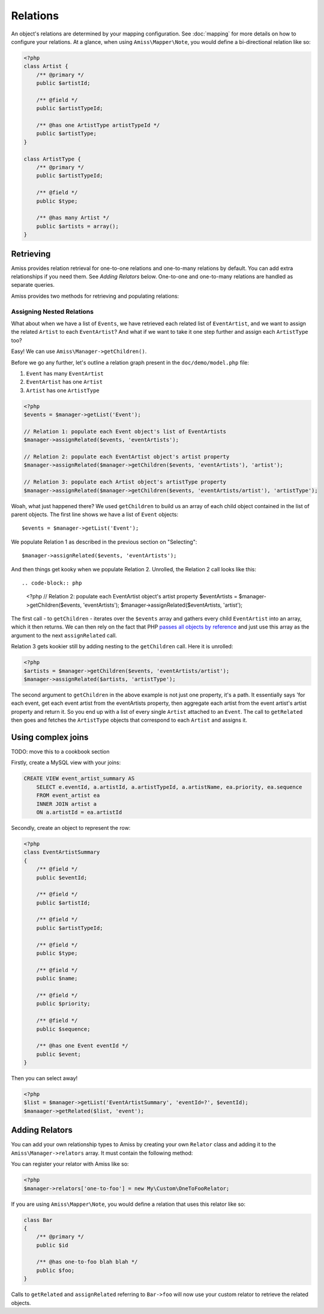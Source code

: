 Relations
=========

An object's relations are determined by your mapping configuration. See :doc:`mapping` for more details on how to configure your relations. At a glance, when using ``Amiss\Mapper\Note``, you would define a bi-directional relation like so:

.. code-block:: php

    <?php
    class Artist {
        /** @primary */
        public $artistId;
        
        /** @field */
        public $artistTypeId;
        
        /** @has one ArtistType artistTypeId */  
        public $artistType;
    }

    class ArtistType {
        /** @primary */
        public $artistTypeId;

        /** @field */
        public $type;

        /** @has many Artist */
        public $artists = array();
    }


Retrieving
----------

Amiss provides relation retrieval for one-to-one relations and one-to-many relations by default. You can add extra relationships if you need them. See *Adding Relators* below. One-to-one and one-to-many relations are handled as separate queries.

Amiss provides two methods for retrieving and populating relations:

.. py:function:: getRelated($source, $relationName)

    :param source: The single object or array of objects for which to retrieve the related values
    :param relationName: The name of the relation through which to retrieve objects

    Retrieves and returns objects related to the ``$source`` through the ``$relationName``:

    .. code-block:: php

        <?php
        $artist = $manager->getByPk('Artist', 1);
        $type = $manager->getRelated($artist, 'artistType');


    You can also retrieve the relation for every object in a list. The returned array will be indexed using the same keys as the input source.

    .. code-block:: php

        <?php
        $artists = $manager->getList('Artist');
        $types = $manager->getRelated($artists, 'artistType');
        
        $artists[0]->artistType = $types[0];
        $artists[1]->artistType = $types[1];
    

.. py:function:: assignRelated($into, $relationName)

    :param into: The single object or array of objects into which this will set the related values
    :param relationName: The name of the relation through which to retrieve objects

    The ``assignRelated`` method will call ``getRelated`` and assign the resulting relations to the source object(s):

    .. code-block:: php

        <?php
        $artist = $manager->getByPk('Artist', 1);
        $manager->assignRelated($artist, 'artistType');
        $type = $artist->artistType;
    

    You can also assign the related values for every object in a list:

    .. code-block:: php

        <?php
        $artists = $manager->getList('Artist');
        $manager->assignRelated($artists, 'artistType');
        echo $artists[0]->artistType->type;
        echo $artists[1]->artistType->type;


Assigning Nested Relations
~~~~~~~~~~~~~~~~~~~~~~~~~~

What about when we have a list of ``Events``, we have retrieved each related list of ``EventArtist``, and we want to assign the related ``Artist`` to each ``EventArtist``? And what if we want to take it one step further and assign each ``ArtistType`` too?

Easy! We can use ``Amiss\Manager->getChildren()``.

Before we go any further, let's outline a relation graph present in the ``doc/demo/model.php`` file:

1. ``Event`` has many ``EventArtist``
2. ``EventArtist`` has one ``Artist``
3. ``Artist`` has one ``ArtistType``

.. code-block:: php
    
    <?php
    $events = $manager->getList('Event');
    
    // Relation 1: populate each Event object's list of EventArtists
    $manager->assignRelated($events, 'eventArtists');
    
    // Relation 2: populate each EventArtist object's artist property
    $manager->assignRelated($manager->getChildren($events, 'eventArtists'), 'artist');
    
    // Relation 3: populate each Artist object's artistType property
    $manager->assignRelated($manager->getChildren($events, 'eventArtists/artist'), 'artistType');


Woah, what just happened there? We used ``getChildren`` to build us an array of each child object contained in the list of parent objects. The first line shows we have a list of ``Event`` objects::

    $events = $manager->getList('Event');

We populate Relation 1 as described in the previous section on "Selecting"::

    $manager->assignRelated($events, 'eventArtists');

And then things get kooky when we populate Relation 2. Unrolled, the Relation 2 call looks like this::

.. code-block:: php

    <?php
    // Relation 2: populate each EventArtist object's artist property
    $eventArtists = $manager->getChildren($events, 'eventArtists');
    $manager->assignRelated($eventArtists, 'artist');


The first call - to ``getChildren`` - iterates over the ``$events`` array and gathers every child ``EventArtist`` into an array, which it then returns. We can then rely on the fact that PHP `passes all objects by reference <http://php.net/manual/en/language.oop5.references.php>`_ and just use this array as the argument to the next ``assignRelated`` call.

Relation 3 gets kookier still by adding nesting to the ``getChildren`` call. Here it is unrolled:

.. code-block:: php

    <?php
    $artists = $manager->getChildren($events, 'eventArtists/artist');
    $manager->assignRelated($artists, 'artistType');


The second argument to ``getChildren`` in the above example is not just one property, it's a path. It essentially says 'for each event, get each event artist from the eventArtists property, then aggregate each artist from the event artist's artist property and return it. So you end up with a list of every single ``Artist`` attached to an ``Event``. The call to ``getRelated`` then goes and fetches the ``ArtistType`` objects that correspond to each ``Artist`` and assigns it.


Using complex joins
-------------------

TODO: move this to a cookbook section

Firstly, create a MySQL view with your joins:

.. code-block:: sql
    
    CREATE VIEW event_artist_summary AS 
        SELECT e.eventId, a.artistId, a.artistTypeId, a.artistName, ea.priority, ea.sequence
        FROM event_artist ea
        INNER JOIN artist a
        ON a.artistId = ea.artistId


Secondly, create an object to represent the row:

.. code-block:: php

    <?php
    class EventArtistSummary
    {
        /** @field */
        public $eventId;

        /** @field */
        public $artistId;

        /** @field */
        public $artistTypeId;
        
        /** @field */
        public $type;

        /** @field */
        public $name;

        /** @field */
        public $priority;

        /** @field */
        public $sequence;
        
        /** @has one Event eventId */
        public $event;
    }


Then you can select away!

.. code-block:: php

    <?php
    $list = $manager->getList('EventArtistSummary', 'eventId=?', $eventId);
    $manaager->getRelated($list, 'event');


Adding Relators
---------------

You can add your own relationship types to Amiss by creating your own ``Relator`` class and adding it to the ``Amiss\Manager->relators`` array. It must contain the following method:

.. py:method:: getRelated($manager, $type, $source, $relationName)

    :param manager: ``Amiss\Manager`` instance calling your relator. You'll need this to do queries.
    :param type: The type of relation. 
    :param source: The source object(s). This could be either a single object or an array of objects depending on your context. You are free to raise an exception if your ``Relator`` only supports single objects or arrays
    :param relationName: The name of the relation which was passed to ``getRelated``


You can register your relator with Amiss like so:

.. code-block:: php

    <?php
    $manager->relators['one-to-foo'] = new My\Custom\OneToFooRelator;


If you are using ``Amiss\Mapper\Note``, you would define a relation that uses this relator like so:

.. code-block:: php

    class Bar
    {
        /** @primary */
        public $id

        /** @has one-to-foo blah blah */
        public $foo;
    }

Calls to ``getRelated`` and ``assignRelated`` referring to ``Bar->foo`` will now use your custom relator to retrieve the related objects.

